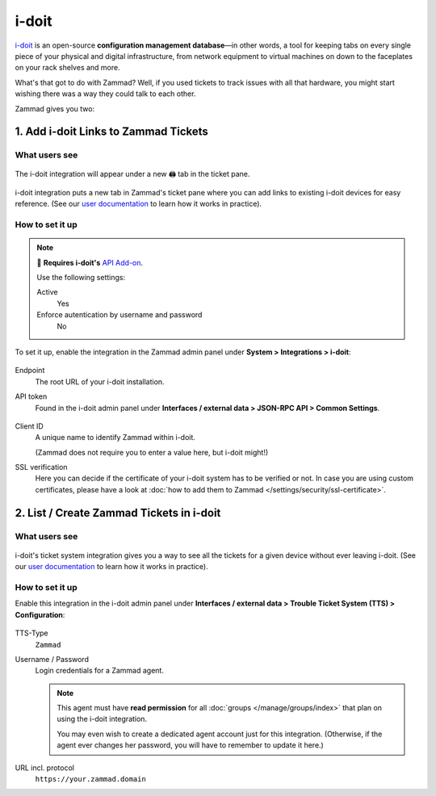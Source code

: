 i-doit
======

`i-doit`_ is an open-source **configuration management database**—in other
words, a tool for keeping tabs on every single piece of your physical and
digital infrastructure, from network equipment to virtual machines
on down to the faceplates on your rack shelves and more.

.. _i-doit: https://www.i-doit.com/

What's that got to do with Zammad?
Well, if you used tickets to track issues with all that hardware,
you might start wishing there was a way they could talk to each other.

Zammad gives you two:

1. Add i-doit Links to Zammad Tickets
-------------------------------------

What users see
^^^^^^^^^^^^^^

.. figure:: /images/system/integrations/i-doit/ticket-pane-demo.gif
   :alt: i-doit integration in Zammad's ticket pane
   :align: center

   The i-doit integration will appear under a new 🖨 tab in the ticket pane.

i-doit integration puts a new tab in Zammad's ticket pane
where you can add links to existing i-doit devices
for easy reference.
(See our `user documentation`_ to learn how it works in practice).

.. _user documentation:
   https://user-docs.zammad.org/en/latest/extras/i-doit-track-company-property.html

How to set it up
^^^^^^^^^^^^^^^^

.. note:: 🧩 **Requires i-doit's** `API Add-on`_.

   Use the following settings:

   Active
      Yes

   Enforce autentication by username and password
      No

.. _API Add-on:
   https://www.i-doit.com/i-doit/add-ons/api-add-on/

To set it up, enable the integration in the Zammad admin panel
under **System > Integrations > i-doit**:

.. figure:: /images/system/integrations/i-doit/settings.png
   :alt: i-doit settings within the integration pages
   :align: center

Endpoint
   The root URL of your i-doit installation.

API token
   Found in the i-doit admin panel
   under **Interfaces / external data > JSON-RPC API > Common Settings**.

   .. figure:: /images/system/integrations/i-doit/api-configuration.png
      :alt: i-doit administration interface with API configuration
      :align: center
      :width: 80%

Client ID
   A unique name to identify Zammad within i-doit.

   (Zammad does not require you to enter a value here, but i-doit might!)

SSL verification
   Here you can decide if the certificate of your i-doit system has to be
   verified or not. In case you are using custom certificates, please have
   a look at :doc:`how to add them to Zammad </settings/security/ssl-certificate>`.

2. List / Create Zammad Tickets in i-doit
-----------------------------------------

What users see
^^^^^^^^^^^^^^

.. figure:: /images/system/integrations/i-doit/i-doit-demo.gif
   :alt: Zammad integration in i-doit's device view
   :align: center

i-doit's ticket system integration gives you a way to see
all the tickets for a given device without ever leaving i-doit.
(See our `user documentation`_ to learn how it works in practice).

How to set it up
^^^^^^^^^^^^^^^^

Enable this integration in the i-doit admin panel under
**Interfaces / external data > Trouble Ticket System (TTS) > Configuration**:

.. figure:: /images/system/integrations/i-doit/trouble-ticket-system-configuration.png
   :alt: i-doit administration interface with TTS configuration
   :align: center
   :width: 80%

TTS-Type
   ``Zammad``

Username / Password
   Login credentials for a Zammad agent.

   .. note::

      This agent must have **read permission** for all
      :doc:`groups </manage/groups/index>` that plan on using the i-doit
      integration.

      You may even wish to create a dedicated agent account just for this
      integration. (Otherwise, if the agent ever changes her password,
      you will have to remember to update it here.)

URL incl. protocol
   ``https://your.zammad.domain``
